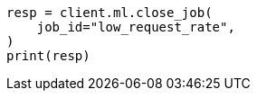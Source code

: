 // This file is autogenerated, DO NOT EDIT
// ml/anomaly-detection/apis/close-job.asciidoc:99

[source, python]
----
resp = client.ml.close_job(
    job_id="low_request_rate",
)
print(resp)
----
